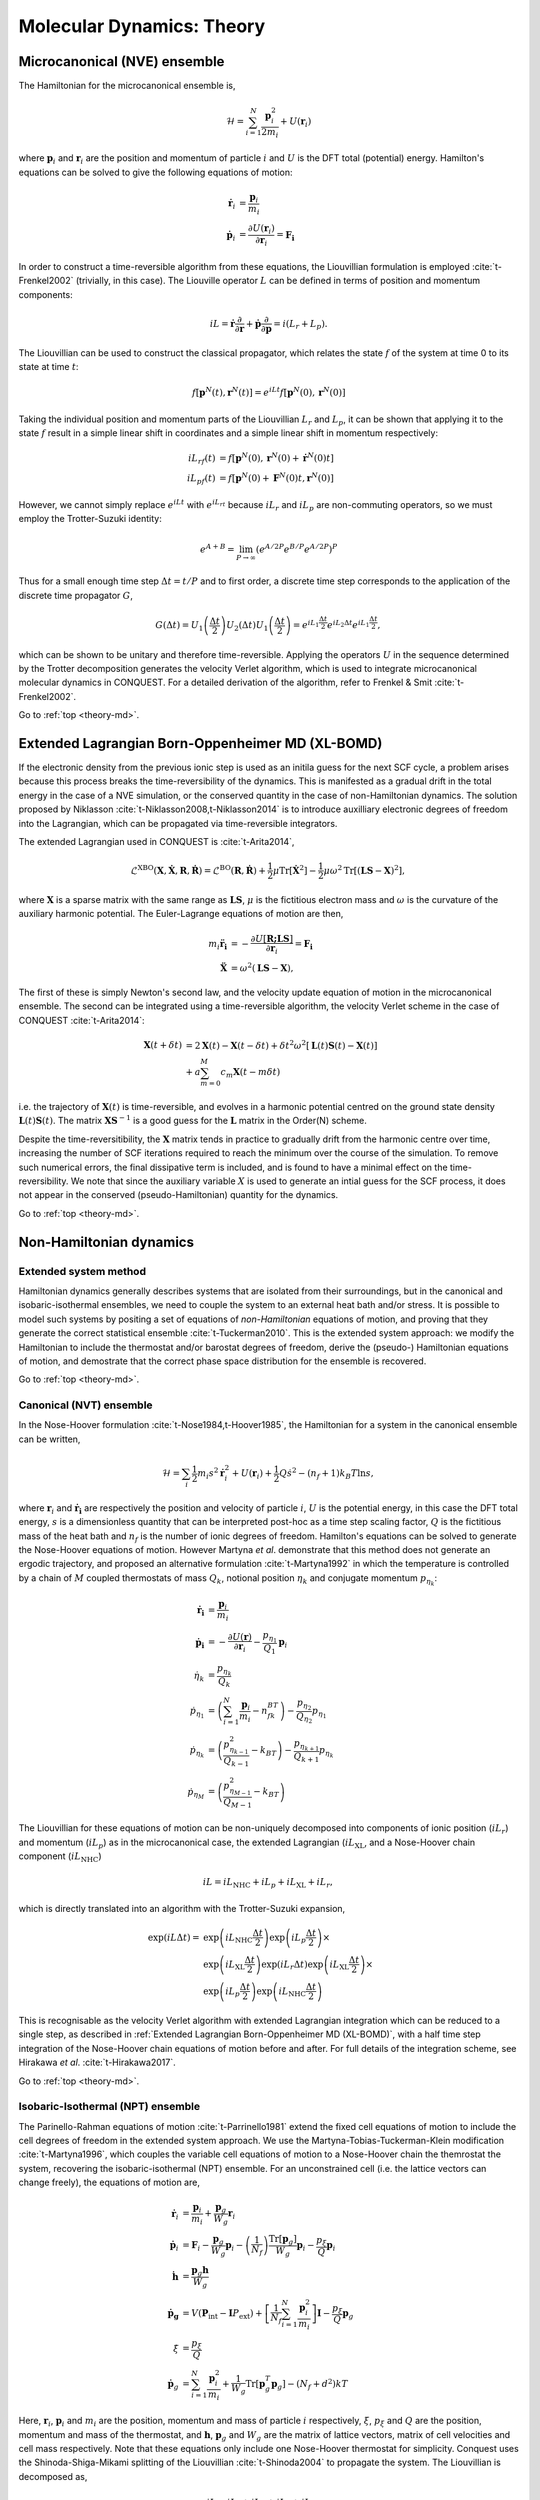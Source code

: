 .. _theory-md:

==========================
Molecular Dynamics: Theory
==========================

.. _th_md_nve:

Microcanonical (NVE) ensemble
-----------------------------

The Hamiltonian for the microcanonical ensemble is,

.. math::
  \mathcal{H} = \sum_{i=1}^N \frac{\mathbf{p}_i^2}{2m_i} + U(\mathbf{r}_i)

where :math:`\mathbf{p}_i` and :math:`\mathbf{r}_i` are the position and
momentum of particle :math:`i` and :math:`U` is the DFT total (potential)
energy. Hamilton's equations can be solved to give the following equations of
motion:

.. math::
  \mathbf{\dot{r}}_i &= \frac{\mathbf{p}_i}{m_i} \\
  \mathbf{\dot{p}}_i &= \frac{\partial U(\mathbf{r}_i)}{\partial\mathbf{r}_i} = \mathbf{F_i}

In order to construct a time-reversible algorithm from these equations, the
Liouvillian formulation is employed :cite:`t-Frenkel2002` (trivially, in this
case). The Liouville operator :math:`L` can be defined in terms of position and
momentum components:

.. math::
  iL = \mathbf{\dot{r}}\frac{\partial}{\partial\mathbf{r}} + \mathbf{\dot{p}}\frac{\partial}{\partial\mathbf{p}} = i(L_r + L_p).

The Liouvillian can be used to construct the classical propagator, which relates
the state :math:`f` of the system at time 0 to its state at time :math:`t`:

.. math::
  f[\mathbf{p}^N(t),\mathbf{r}^N(t)] = e^{iLt}f[\mathbf{p}^N(0),\mathbf{r}^N(0)]

Taking the individual position and momentum parts of the Liouvillian :math:`L_r`
and :math:`L_p`, it can be shown that applying it to the state :math:`f` result
in a simple linear shift in coordinates and a simple linear shift in momentum
respectively:

.. math::
  iL_rf(t) &= f[\mathbf{p}^N(0),\mathbf{r}^N(0) + \mathbf{\dot{r}}^N(0)t] \\ 
  iL_pf(t) &= f[\mathbf{p}^N(0) + \mathbf{F}^N(0)t,\mathbf{r}^N(0)]

However, we cannot simply replace :math:`e^{iLt}` with :math:`e^{iL_rt}` because
:math:`iL_r` and :math:`iL_p` are non-commuting operators, so we must employ the
Trotter-Suzuki identity:

.. math::
  e^{A+B} = \lim_{P\rightarrow\infty}\left(e^{A/2P}e^{B/P}e^{A/2P}\right)^P

Thus for a small enough time step :math:`\Delta t = t/P` and to first order, a
discrete time step corresponds to the application of the discrete time
propagator :math:`G`,

.. math::
  G(\Delta t) = U_1\left(\frac{\Delta t}{2}\right)U_2\left(\Delta t\right)U_1\left(\frac{\Delta t}{2}\right) = e^{iL_1\frac{\Delta t}{2}}e^{iL_2\Delta t}e^{iL_1\frac{\Delta t}{2}},

which can be shown to be unitary and therefore time-reversible. Applying the
operators :math:`U` in the sequence determined by the Trotter decomposition
generates the velocity Verlet algorithm, which is used to integrate
microcanonical molecular dynamics in CONQUEST. For a detailed derivation of the
algorithm, refer to Frenkel & Smit :cite:`t-Frenkel2002`.

Go to :ref:`top <theory-md>`.

.. _th_md_xlbomd:

Extended Lagrangian Born-Oppenheimer MD (XL-BOMD)
-------------------------------------------------

If the electronic density from the previous ionic step is used as an initila
guess for the next SCF cycle, a problem arises because this process breaks the
time-reversibility of the dynamics. This is manifested as a gradual drift in the
total energy in the case of a NVE simulation, or the conserved quantity in the
case of non-Hamiltonian dynamics. The solution proposed by Niklasson
:cite:`t-Niklasson2008,t-Niklasson2014` is to introduce auxilliary electronic
degrees of freedom into the Lagrangian, which can be propagated via
time-reversible integrators.

The extended Lagrangian used in CONQUEST is :cite:`t-Arita2014`,

.. math::
  \mathcal{L}^\mathrm{XBO}\left(\mathbf{X}, \mathbf{\dot{X}}, \mathbf{R}, \mathbf{\dot{R}}\right) = \mathcal{L}^\mathrm{BO}\left(\mathbf{R}, \mathbf{\dot{R}}\right) + \frac{1}{2}\mu\mathrm{Tr}\left[\mathbf{\dot{X}}^2\right] - \frac{1}{2}\mu\omega^2\mathrm{Tr}\left[(\mathbf{LS} - \mathbf{X})^2\right],

where :math:`\mathbf{X}` is a sparse matrix with the same range as
:math:`\mathbf{LS}`, :math:`\mu` is the fictitious electron mass and
:math:`\omega` is the curvature of the auxiliary harmonic potential. The
Euler-Lagrange equations of motion are then,

.. math::
  m_i\mathbf{\ddot{r}_i} &= -\frac{\partial U[{{\mathbf{R;LS}}}]}{\partial\mathbf{r}_i} = \mathbf{F_i} \\
  \mathbf{\ddot{X}} &= \omega^2(\mathbf{LS} - \mathbf{X}),

The first of these is simply Newton's second law, and the velocity update
equation of motion in the microcanonical ensemble. The second can be integrated
using a time-reversible algorithm, the velocity Verlet scheme in the case of
CONQUEST :cite:`t-Arita2014`:

.. math::
  \mathbf{X}(t+\delta t) &= 2\mathbf{X}(t) -\mathbf{X}(t-\delta t) + \delta t^2\omega^2\left[\mathbf{L}(t)\mathbf{S}(t)-\mathbf{X}(t)\right] \\
  &+ a\sum_{m=0}^M c_m\mathbf{X}(t-m\delta t)

i.e. the trajectory of :math:`\mathbf{X}(t)` is time-reversible, and evolves in
a harmonic potential centred on the ground state density
:math:`\mathbf{L}(t)\mathbf{S}(t)`. The matrix :math:`\mathbf{XS}^{-1}` is a
good guess for the :math:`\mathbf{L}` matrix in the Order(N) scheme.

Despite the time-reversitibility, the :math:`\mathbf{X}` matrix tends in
practice to gradually drift from the harmonic centre over time, increasing the
number of SCF iterations required to reach the minimum over the course of the
simulation. To remove such numerical errors, the final dissipative term is
included, and is found to have a minimal effect on the time-reversibility. We
note that since the auxiliary variable :math:`X` is used to generate an intial
guess for the SCF process, it does not appear in the conserved
(pseudo-Hamiltonian) quantity for the dynamics.

Go to :ref:`top <theory-md>`.

.. _th_md_nonH:

Non-Hamiltonian dynamics
------------------------

.. _th_md_ext:

Extended system method
~~~~~~~~~~~~~~~~~~~~~~

Hamiltonian dynamics generally describes systems that are isolated from their
surroundings, but in the canonical and isobaric-isothermal ensembles, we need to
couple the system to an external heat bath and/or stress. It is possible to
model such systems by positing a set of equations of *non-Hamiltonian* equations
of motion, and proving that they generate the correct statistical ensemble
:cite:`t-Tuckerman2010`. This is the extended system approach: we modify the
Hamiltonian to include the thermostat and/or barostat degrees of freedom, derive
the (pseudo-) Hamiltonian equations of motion, and demostrate that the correct
phase space distribution for the ensemble is recovered.

Go to :ref:`top <theory-md>`.

.. _th_md_nvt:

Canonical (NVT) ensemble
~~~~~~~~~~~~~~~~~~~~~~~~

In the Nose-Hoover formulation :cite:`t-Nose1984,t-Hoover1985`, the Hamiltonian
for a system in the canonical ensemble can be written,

.. math::
  \mathcal{H} = \sum_i \frac{1}{2}m_i s^2\mathbf{\dot{r}}_i^2 + U(\mathbf{r}_i) + \frac{1}{2}Q\dot{s}^2 - (n_f + 1)k_B T \ln s,

where :math:`\mathbf{r}_i` and :math:`\mathbf{\dot{r}_i}` are respectively the
position and velocity of particle :math:`i`, :math:`U` is the potential energy,
in this case the DFT total energy, :math:`s` is a dimensionless quantity that
can be interpreted post-hoc as a time step scaling factor, :math:`Q` is the
fictitious mass of the heat bath and :math:`n_f` is the number of ionic degrees
of freedom. Hamilton's equations can be solved to generate the Nose-Hoover
equations of motion. However Martyna *et al*. demonstrate that this method does
not generate an ergodic trajectory, and proposed an alternative formulation
:cite:`t-Martyna1992` in which the temperature is controlled by a chain of
:math:`M` coupled thermostats of mass :math:`Q_k`, notional position
:math:`\eta_k` and conjugate momentum :math:`p_{\eta_k}`:

.. math::
  \mathbf{\dot{r}_i} &= \frac{\mathbf{p}_i}{m_i} \\
  \mathbf{\dot{p}_i} &= -\frac{\partial U(\mathbf{r})}{\partial \mathbf{r}_i} - \frac{p_{\eta_1}}{Q_1}\mathbf{p}_i \\
  \dot{\eta}_k &= \frac{p_{\eta_k}}{Q_k} \\
  \dot{p}_{\eta_1} &= \left(\sum_{i=1}^N\frac{\mathbf{p}_i}{m_i} - n_fk_BT\right) - \frac{p_{\eta_{2}}}{Q_{\eta_{2}}}p_{\eta_1} \\
  \dot{p}_{\eta_k} &= \left(\frac{p^2_{\eta_{k-1}}}{Q_{k-1}} - k_BT\right) - \frac{p_{\eta_{k+1}}}{Q_{k+1}}p_{\eta_k} \\
  \dot{p}_{\eta_M} &= \left(\frac{p^2_{\eta_{M-1}}}{Q_{M-1}} - k_BT\right)

The Liouvillian for these equations of motion can be non-uniquely decomposed
into components of ionic position (:math:`iL_r`) and momentum (:math:`iL_p`) as
in the microcanonical case, the extended Lagrangian (:math:`iL_\mathrm{XL}`, and
a Nose-Hoover chain component (:math:`iL_\mathrm{NHC}`)

.. math::
  iL = iL_\mathrm{NHC} + iL_p + iL_{\mathrm{XL}} + iL_r,

which is directly translated into an algorithm with the Trotter-Suzuki
expansion,

.. math::
  \exp(iL\Delta t) = &\exp\left(iL_\mathrm{NHC}\frac{\Delta t}{2}\right)\exp\left(iL_p\frac{\Delta t}{2}\right) \times \\
  &\exp\left(iL_\mathrm{XL}\frac{\Delta t}{2}\right)\exp\left(iL_r\Delta t\right)\exp\left(iL_\mathrm{XL}\frac{\Delta t}{2}\right) \times \\
  &\exp\left(iL_p\frac{\Delta t}{2}\right)\exp\left(iL_\mathrm{NHC}\frac{\Delta t}{2}\right)

This is recognisable as the velocity Verlet algorithm with extended Lagrangian
integration which can be reduced to a single step, as described in
:ref:`Extended Lagrangian Born-Oppenheimer MD (XL-BOMD)`, with a half time step
integration of the Nose-Hoover chain equations of motion before and after. For
full details of the integration scheme, see Hirakawa *et al*.
:cite:`t-Hirakawa2017`.

Go to :ref:`top <theory-md>`.

.. _th_md_npt:

Isobaric-Isothermal (NPT) ensemble
~~~~~~~~~~~~~~~~~~~~~~~~~~~~~~~~~~

The Parinello-Rahman equations of motion :cite:`t-Parrinello1981` extend the
fixed cell equations of motion to include the cell degrees of freedom in the
extended system approach. We use the Martyna-Tobias-Tuckerman-Klein modification
:cite:`t-Martyna1996`, which couples the variable cell equations of motion to a
Nose-Hoover chain the themrostat the system, recovering the isobaric-isothermal
(NPT) ensemble. For an unconstrained cell (i.e. the lattice vectors can change
freely), the equations of motion are,

.. math::
  \mathbf{\dot{r}}_i &= \frac{\mathbf{p}_i}{m_i} + \frac{\mathbf{p}_g}{W_g}\mathbf{r}_i \\
  \mathbf{\dot{p}}_i &= \mathbf{F}_i - \frac{\mathbf{p}_g}{W_g}\mathbf{p}_i - \left(\frac{1}{N_f}\right)\frac{\mathrm{Tr}[\mathbf{p}_g]}{W_g}\mathbf{p}_i - \frac{p_\xi}{Q}\mathbf{p}_i \\
  \mathbf{\dot{h}} &= \frac{\mathbf{p}_g\mathbf{h}}{W_g} \\
  \mathbf{\dot{p}_g} &= V(\mathbf{P}_\mathrm{int}-\mathbf{I}P_\mathrm{ext}) + \left[\frac{1}{N_f}\sum_{i=1}^N\frac{\mathbf{p}_i^2}{m_i}\right]\mathbf{I} - \frac{p_\xi}{Q}\mathbf{p}_g \\
  \dot{\xi} &= \frac{p_\xi}{Q} \\
  \mathbf{\dot{p}}_g &= \sum_{i=1}^N\frac{\mathbf{p}_i^2}{m_i} + \frac{1}{W_g}\mathrm{Tr}[\mathbf{p}_g^T\mathbf{p}_g] - (N_f + d^2)kT
   
Here, :math:`\mathbf{r}_i`, :math:`\mathbf{p}_i` and :math:`m_i` are the
position, momentum and mass of particle :math:`i` respectively, :math:`\xi`,
:math:`p_\xi` and :math:`Q` are the position, momentum and mass of the
thermostat, and :math:`\mathbf{h}`, :math:`\mathbf{p}_g` and :math:`W_g` are the
matrix of lattice vectors, matrix of cell velocities and cell mass respectively.
Note that these equations only include one Nose-Hoover thermostat for
simplicity. Conquest uses the Shinoda-Shiga-Mikami splitting of the Liouvillian
:cite:`t-Shinoda2004` to propagate the system. The Liouvillian is decomposed as,

.. math::
  iL = iL_r + iL_h + iL_v + iL_\mathrm{bath},

which can be further split,

.. math::
  iL_\mathrm{bath} &= iL_\mathrm{box} + iL_\mathrm{particles} \\
  iL_\mathrm{box} &= iL_\mathrm{vbox} + iL_\xi + iL_{v_{\xi_1}} + iL_{v_{\xi_k}} + iL_{v_{\xi_M}} \\
  iL_\mathrm{particles} &= iL_\mathrm{vpart} + iL_\xi + iL_{v_{\xi_1}} + iL_{v_{\xi_k}} + iL_{v_{\xi_M}}

Using Liouville's theorem, we have,

.. math::
  iL_r &= \sum_{i=1}^N[\mathbf{v}_i + \mathbf{v}_g\mathbf{r}_i]\cdot\nabla_{\mathbf{r}_i} \\
  iL_h &= \sum_{\alpha,\beta}\mathbf{v}_{g,\alpha\beta}\mathbf{h}_{\alpha\beta}\frac{\partial}{\partial\mathbf{h}_{\alpha\beta}} \\
  iL_v &= \sum_{i=1}^N\left(\frac{\mathbf{F}_i}{m_i}\right)\cdot\nabla_{\mathbf{v}_i} \\
  iL_\mathrm{bath} &= iL_\mathrm{vpart} + iL_\mathrm{vbox} + iL_\xi + iL_{v_{\xi_1}} + iL_{v_{\xi_k}} + iL_{v_{\xi_M}} \\
  &= \sum_{i=1}^N\left[-\left\{\mathbf{v}_g + \frac{1}{N_f}\mathrm{Tr}(\mathbf{v}_g) + v_{\xi_1}\right\}\mathbf{v}_i\right]\nabla_{\mathbf{v}_i} \\
  &+ \sum_{\alpha,\beta}\left[\frac{F_\mathrm{box}}{W} - v_{\xi_1}\mathbf{v}_{g,\alpha\beta}\right]\frac{\partial}{\partial\mathbf{v}_{g,\alpha\beta}} \\
  &+ \sum_{k=1}^M v_{\xi_k}\frac{\partial}{\partial\xi_k} \\
  &+ \left[\frac{F_{\mathrm{NHC}_1}}{Q_1} - v_{\xi_1}v_{\xi_2}\right]\frac{\partial}{\partial v_{\xi_1}} \\
  &+ \sum_{k=2}^M\left[\frac{1}{Q_k}(Q_{k-1}v_{\xi_{k-1}}^2 - kT_\mathrm{ext}) - v_{\xi_k}v_{\xi_{k+1}}\right]\frac{\partial}{\partial v_{\xi_k}} \\
  &+ \left[\frac{1}{Q_M}(Q_{M-1}v_{\xi_{M-1}}^2 - kT_\mathrm{ext})\right]\frac{\partial}{\partial v_{\xi_M}}

Here we use :math:`M` heat baths in a Nose-Hoover chain. The Trotter-Suzuki
expansion is,

.. math::
  e^{iL\Delta t} = e^{iL_\mathrm{bath}\frac{\Delta t}{2}}e^{iL_v\frac{\Delta t}{2}}e^{iL_h\frac{\Delta t}{2}}e^{iL_r\Delta t}e^{iL_h\frac{\Delta t}{2}}e^{iL_v\frac{\Delta t}{2}}e^{iL_\mathrm{bath}\frac{\Delta t}{2}}.

The Liouvillian for the heat baths can be further expanded:

.. math::
  e^{iL_\mathrm{particles}\frac{\Delta t}{2}} = e^{\left(iL_{v_{\xi_1}} + iL_{v_{\xi_k}} + iL_{v_{\xi_M}}\right)\frac{\Delta t}{4}}e^{\left(iL_\xi + iL_\mathrm{vpart}\right)\frac{\Delta t}{2}}e^{\left(iL_\xi + iL_{v_{\xi_1}} + iL_{v_{\xi_k}} + iL_{v_{\xi_M}}\right)\frac{\Delta t}{4}}

Finally, expanding the first propagator in the previous expression, we have,

.. math::
  e^{\left(iL_{v_{\xi_1}} + iL_{v_{\xi_k}} + iL_{v_{\xi_M}}\right)\frac{\Delta t}{4}} &= e^{-i\left(-v_{\xi_1}v_{\xi_2}\frac{\partial}{\partial \xi_1} - \sum_{k=2}^Mv_{\xi_k}v_{\xi_{k+1}}\frac{\partial}{\partial \xi_k} - v_{\xi_{M-1}}v_{\xi_M}\frac{\partial}{\partial \xi_M}\right)\frac{\Delta t}{8}} \\
  &\times e^{i\left(F_{\mathrm{NHC}_1}\frac{\partial}{\partial v_{\xi_1}} + F_{\mathrm{NHC}_k}\frac{\partial}{\partial v_{\xi_k}} + F_{\mathrm{NHC}_M}\frac{\partial}{\partial v_{\xi_M}}\right)\frac{\Delta t}{4}} \\
  &\times e^{-i\left(-v_{\xi_1}v_{\xi_2}\frac{\partial}{\partial \xi_1} - \sum_{k=2}^Mv_{\xi_k}v_{\xi_{k+1}}\frac{\partial}{\partial \xi_k} - v_{\xi_{M-1}}v_{\xi_M}\frac{\partial}{\partial \xi_M}\right)\frac{\Delta t}{8}}

These expressions are directly translated into the integration algorithm.

Go to :ref:`top <theory-md>`.

.. _th_md_weak:

Weak coupling thermostat/barostat
~~~~~~~~~~~~~~~~~~~~~~~~~~~~~~~~~

Instead of modifying the Hamiltonian, the Berendsen-type weak coupling method
:cite:`t-Berendsen1984` involves coupling the ionic degrees of freedom to a an
external temperature and/or pressure bath via "the principle of least local
perturbation consistent with the required global coupling." Thermostatting is
acheived via a Langevin-type equation of motion, in which the system is globally
coupled to a heat bath and subjected to random noise:

.. math::
    m_i\ddot{\mathbf{r}}_i = \mathbf{F}_i + m_i \gamma\left(\frac{T_0}{T}-1\right)\dot{\mathbf{r}}_i,

where :math:`\gamma` is a global friction constant chosen to be the same for all
particles. This can be acheived in practice by rescaling the velocities
:math:`\mathbf{v}_i \rightarrow \lambda\mathbf{v}_i`, where :math:`\lambda` is,

.. math::
    \lambda = \left[ 1 + \frac{\Delta t}{\tau_T}\left(\frac{T_0}{T}-1\right)\right]^{\frac{1}{2}}

A similar argument can be applied for weak coupling to an external pressure
bath. In the isobaric-isoenthalpic ensemble, the velocity of the particles can
be expressed,

.. math::
    \dot{\mathbf{r}} = \mathbf{v} - \frac{\beta(P_0 - P)}{3\tau_P}\mathbf{r},

i.e. the fractional coordinates are scaled by a factor determined by the
difference between the internal and external pressures, the isothermal
compressibility :math:`\beta` and a pressure coupling time constant $\tau_P$.
In the isotropic case, the cell scaling factor :math:`\mu` can be expressed,

.. math::
    \mu = \left[ 1 - \frac{\Delta t}{\tau_P}(P_0 - P)\right]^{\frac{1}{3}},

where the compressibility is absorbed into the time time constant
:math:`\tau_P`. Allowing for fluctuations of all cell degrees of freedom, the
scaling factor becomes,

.. math::
    \mathbf{\mu} = \mathbf{I} - \frac{\beta\Delta t}{3\tau_P}(\mathbf{P}_0 - \mathbf{P})

While trivial to implement and in general stable, the weak-coupling method does
not recover the correct phase space distribution for the canonical or
isobaric-isothermal ensembles, for which the extended system method is
required.  It is no longer supported in CONQUEST, but the concepts are useful.

Go to :ref:`top <theory-md>`.

.. _th_md_svr:

Stochastic velocity rescaling
~~~~~~~~~~~~~~~~~~~~~~~~~~~~~

Stochastic velocity rescaling (SVR) :cite:`t-Bussi2007` is a modification of the
weak coupling method, in which a correctly constructed random force is added to
enforce the correct NVT (or NPT) phase space distribution. The kinetic energy is
rescaled such that the change in kinetic energy between thermostatting steps is,

.. math::
  dK = (\bar{K} - K)\frac{dt}{\tau} + 2\sqrt{\frac{K\bar{K}}{N_f}}\frac{dW}{\sqrt{\tau}}

where :math:`\bar{K}` is the target kinetic energy (external temperature),
:math:`dt` is the time step, :math:`\tau` is the time scale of the thermostat,
:math:`N_f` is the number of degrees of freedom and :math:`dW` is a Wiener
process. Practically, the particle velocities are rescaled by a factor of
:math:`\alpha`, defined via,

.. math::
  \alpha^2 = e^{-\Delta t/\tau} + \frac{\bar{K}}{N_fK}\left(1-e^{-\Delta t/\tau}\right)\left(R_1^2 + \sum_{i=2}^{N_f}R_i^2\right) + 2e^{-\Delta t/2\tau}\sqrt{\frac{\bar{K}}{N_fK}\left(1-e^{-\Delta t/\tau}\right)R_1}

Where :math:`R_i` is a set of :math:`N_f` normally distributed random numbers
with unitary variance. This method can be applied to thermostat the NPT ensemble
by barostatting the system with the Parinello-Rahman method, and using the above
expressions, but with additional :math:`R_i`'s for the cell degrees of freedom,
and thermostatting the cell velocities as well as the particle velocities
:cite:`t-Bussi2009`.

.. bibliography:: references.bib
    :cited:
    :labelprefix: Ta
    :keyprefix: t-
    :style: unsrt

Go to :ref:`top <theory-md>`.
